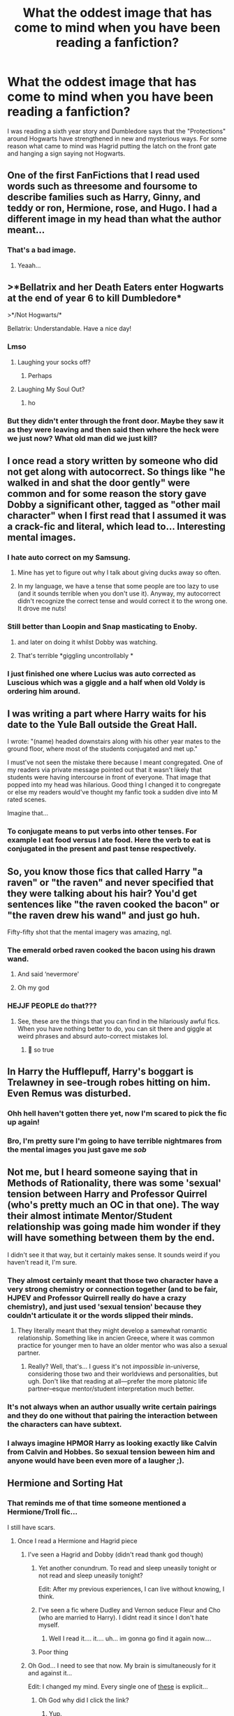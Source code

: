 #+TITLE: What the oddest image that has come to mind when you have been reading a fanfiction?

* What the oddest image that has come to mind when you have been reading a fanfiction?
:PROPERTIES:
:Author: TheAncientSun
:Score: 292
:DateUnix: 1600165230.0
:DateShort: 2020-Sep-15
:FlairText: Discussion
:END:
I was reading a sixth year story and Dumbledore says that the "Protections" around Hogwarts have strengthened in new and mysterious ways. For some reason what came to mind was Hagrid putting the latch on the front gate and hanging a sign saying not Hogwarts.


** One of the first FanFictions that I read used words such as threesome and foursome to describe families such as Harry, Ginny, and teddy or ron, Hermione, rose, and Hugo. I had a different image in my head than what the author meant...
:PROPERTIES:
:Author: Fryns123
:Score: 148
:DateUnix: 1600181772.0
:DateShort: 2020-Sep-15
:END:

*** That's a bad image.
:PROPERTIES:
:Author: TheAncientSun
:Score: 66
:DateUnix: 1600181823.0
:DateShort: 2020-Sep-15
:END:

**** Yeaah...
:PROPERTIES:
:Author: Fryns123
:Score: 38
:DateUnix: 1600181845.0
:DateShort: 2020-Sep-15
:END:


** >*Bellatrix and her Death Eaters enter Hogwarts at the end of year 6 to kill Dumbledore*

>*/Not Hogwarts/*

Bellatrix: Understandable. Have a nice day!
:PROPERTIES:
:Author: OrionG1526
:Score: 144
:DateUnix: 1600182286.0
:DateShort: 2020-Sep-15
:END:

*** Lmso
:PROPERTIES:
:Author: TheSirGrailluet
:Score: 39
:DateUnix: 1600182903.0
:DateShort: 2020-Sep-15
:END:

**** Laughing your socks off?
:PROPERTIES:
:Author: Reguluscalendula
:Score: 50
:DateUnix: 1600188284.0
:DateShort: 2020-Sep-15
:END:

***** Perhaps
:PROPERTIES:
:Author: TheSirGrailluet
:Score: 36
:DateUnix: 1600191070.0
:DateShort: 2020-Sep-15
:END:


**** Laughing My Soul Out?
:PROPERTIES:
:Author: CCTEM
:Score: 12
:DateUnix: 1600213815.0
:DateShort: 2020-Sep-16
:END:

***** ho
:PROPERTIES:
:Author: TheSirGrailluet
:Score: 2
:DateUnix: 1600224293.0
:DateShort: 2020-Sep-16
:END:


*** But they didn't enter through the front door. Maybe they saw it as they were leaving and then said then where the heck were we just now? What old man did we just kill?
:PROPERTIES:
:Author: berkeleyjake
:Score: 13
:DateUnix: 1600216299.0
:DateShort: 2020-Sep-16
:END:


** I once read a story written by someone who did not get along with autocorrect. So things like "he walked in and shat the door gently" were common and for some reason the story gave Dobby a significant other, tagged as "other mail character" when I first read that I assumed it was a crack-fic and literal, which lead to... Interesting mental images.
:PROPERTIES:
:Author: Trekkie200
:Score: 71
:DateUnix: 1600186826.0
:DateShort: 2020-Sep-15
:END:

*** I hate auto correct on my Samsung.
:PROPERTIES:
:Author: TheAncientSun
:Score: 23
:DateUnix: 1600194291.0
:DateShort: 2020-Sep-15
:END:

**** Mine has yet to figure out why I talk about giving ducks away so often.
:PROPERTIES:
:Author: 4sleeveraincoat
:Score: 25
:DateUnix: 1600204861.0
:DateShort: 2020-Sep-16
:END:


**** In my language, we have a tense that some people are too lazy to use (and it sounds terrible when you don't use it). Anyway, my autocorrect didn't recognize the correct tense and would correct it to the wrong one. It drove me nuts!
:PROPERTIES:
:Author: Tintingocce
:Score: 9
:DateUnix: 1600210996.0
:DateShort: 2020-Sep-16
:END:


*** Still better than Loopin and Snap masticating to Enoby.
:PROPERTIES:
:Author: I_love_DPs
:Score: 12
:DateUnix: 1600220261.0
:DateShort: 2020-Sep-16
:END:

**** and later on doing it whilst Dobby was watching.
:PROPERTIES:
:Author: Nepperoni289
:Score: 3
:DateUnix: 1600265037.0
:DateShort: 2020-Sep-16
:END:


**** That's terrible *giggling uncontrollably *
:PROPERTIES:
:Author: Frozenteen013
:Score: 2
:DateUnix: 1600730968.0
:DateShort: 2020-Sep-22
:END:


*** I just finished one where Lucius was auto corrected as Luscious which was a giggle and a half when old Voldy is ordering him around.
:PROPERTIES:
:Author: lilithpingu
:Score: 9
:DateUnix: 1600214240.0
:DateShort: 2020-Sep-16
:END:


** I was writing a part where Harry waits for his date to the Yule Ball outside the Great Hall.

I wrote: "(name) headed downstairs along with his other year mates to the ground floor, where most of the students conjugated and met up."

I must've not seen the mistake there because I meant congregated. One of my readers via private message pointed out that it wasn't likely that students were having intercourse in front of everyone. That image that popped into my head was hilarious. Good thing I changed it to congregate or else my readers would've thought my fanfic took a sudden dive into M rated scenes.

Imagine that...
:PROPERTIES:
:Author: Amber_Sun14
:Score: 44
:DateUnix: 1600195567.0
:DateShort: 2020-Sep-15
:END:

*** To conjugate means to put verbs into other tenses. For example I eat food versus I ate food. Here the verb to eat is conjugated in the present and past tense respectively.
:PROPERTIES:
:Author: OliviaGrove
:Score: 16
:DateUnix: 1600214719.0
:DateShort: 2020-Sep-16
:END:


** So, you know those fics that called Harry "a raven" or "the raven" and never specified that they were talking about his hair? You'd get sentences like "the raven cooked the bacon" or "the raven drew his wand" and just go huh.

Fifty-fifty shot that the mental imagery was amazing, ngl.
:PROPERTIES:
:Author: hrmdurr
:Score: 46
:DateUnix: 1600200510.0
:DateShort: 2020-Sep-16
:END:

*** The emerald orbed raven cooked the bacon using his drawn wand.
:PROPERTIES:
:Author: TheAncientSun
:Score: 37
:DateUnix: 1600202136.0
:DateShort: 2020-Sep-16
:END:

**** And said ‘nevermore'
:PROPERTIES:
:Author: OliviaGrove
:Score: 8
:DateUnix: 1600214464.0
:DateShort: 2020-Sep-16
:END:


**** Oh my god
:PROPERTIES:
:Author: LucilleLemon
:Score: 7
:DateUnix: 1600208542.0
:DateShort: 2020-Sep-16
:END:


*** HEJJF PEOPLE do that???
:PROPERTIES:
:Author: heyheypizza123
:Score: 12
:DateUnix: 1600201852.0
:DateShort: 2020-Sep-16
:END:

**** See, these are the things that you can find in the hilariously awful fics. When you have nothing better to do, you can sit there and giggle at weird phrases and absurd auto-correct mistakes lol.
:PROPERTIES:
:Author: hrmdurr
:Score: 4
:DateUnix: 1600220494.0
:DateShort: 2020-Sep-16
:END:

***** 🤧 so true
:PROPERTIES:
:Author: heyheypizza123
:Score: 1
:DateUnix: 1600221922.0
:DateShort: 2020-Sep-16
:END:


** In Harry the Hufflepuff, Harry's boggart is Trelawney in see-trough robes hitting on him. Even Remus was disturbed.
:PROPERTIES:
:Author: Mistborn_7
:Score: 28
:DateUnix: 1600205394.0
:DateShort: 2020-Sep-16
:END:

*** Ohh hell haven't gotten there yet, now I'm scared to pick the fic up again!
:PROPERTIES:
:Author: DarthGhengis
:Score: 12
:DateUnix: 1600205968.0
:DateShort: 2020-Sep-16
:END:


*** Bro, I'm pretty sure I'm going to have terrible nightmares from the mental images you just gave me /sob/
:PROPERTIES:
:Author: Frozenteen013
:Score: 3
:DateUnix: 1600731230.0
:DateShort: 2020-Sep-22
:END:


** Not me, but I heard someone saying that in Methods of Rationality, there was some 'sexual' tension between Harry and Professor Quirrel (who's pretty much an OC in that one). The way their almost intimate Mentor/Student relationship was going made him wonder if they will have something between them by the end.

I didn't see it that way, but it certainly makes sense. It sounds weird if you haven't read it, I'm sure.
:PROPERTIES:
:Author: ToValhallaHUN
:Score: 51
:DateUnix: 1600179359.0
:DateShort: 2020-Sep-15
:END:

*** They almost certainly meant that those two character have a very strong chemistry or connection together (and to be fair, HJPEV and Professor Quirrell really do have a crazy chemistry), and just used 'sexual tension' because they couldn't articulate it or the words slipped their minds.
:PROPERTIES:
:Score: 24
:DateUnix: 1600182207.0
:DateShort: 2020-Sep-15
:END:

**** They literally meant that they might develop a samewhat romantic relationship. Something like in ancien Greece, where it was common practice for younger men to have an older mentor who was also a sexual partner.
:PROPERTIES:
:Author: ToValhallaHUN
:Score: 11
:DateUnix: 1600210508.0
:DateShort: 2020-Sep-16
:END:

***** Really? Well, that's... I guess it's not /impossible/ in-universe, considering those two and their worldviews and personalities, but ugh. Don't like that reading at all---prefer the more platonic life partner--esque mentor/student interpretation much better.
:PROPERTIES:
:Score: 5
:DateUnix: 1600211511.0
:DateShort: 2020-Sep-16
:END:


*** It's not always when an author usually write certain pairings and they do one without that pairing the interaction between the characters can have subtext.
:PROPERTIES:
:Author: TheAncientSun
:Score: 13
:DateUnix: 1600179720.0
:DateShort: 2020-Sep-15
:END:


*** I always imagine HPMOR Harry as looking exactly like Calvin from Calvin and Hobbes. So sexual tension beween him and anyone would have been even more of a laugher ;).
:PROPERTIES:
:Author: gwa_is_amazing
:Score: 1
:DateUnix: 1600238366.0
:DateShort: 2020-Sep-16
:END:


** Hermione and Sorting Hat
:PROPERTIES:
:Author: jamaicanthief
:Score: 32
:DateUnix: 1600169075.0
:DateShort: 2020-Sep-15
:END:

*** That reminds me of that time someone mentioned a Hermione/Troll fic...

I still have scars.
:PROPERTIES:
:Author: Miqdad_Suleman
:Score: 19
:DateUnix: 1600192625.0
:DateShort: 2020-Sep-15
:END:

**** Once I read a Hermione and Hagrid piece
:PROPERTIES:
:Author: usernameihadtomakeup
:Score: 19
:DateUnix: 1600195348.0
:DateShort: 2020-Sep-15
:END:

***** I've seen a Hagrid and Dobby (didn't read thank god though)
:PROPERTIES:
:Author: ImSoBored246
:Score: 15
:DateUnix: 1600195583.0
:DateShort: 2020-Sep-15
:END:

****** Yet another conundrum. To read and sleep uneasily tonight or not read and sleep uneasily tonight?

Edit: After my previous experiences, I can live without knowing, I think.
:PROPERTIES:
:Author: Miqdad_Suleman
:Score: 20
:DateUnix: 1600196016.0
:DateShort: 2020-Sep-15
:END:


****** I've seen a fic where Dudley and Vernon seduce Fleur and Cho (who are married to Harry). I didnt read it since I don't hate myself.
:PROPERTIES:
:Author: Nepperoni289
:Score: 11
:DateUnix: 1600204551.0
:DateShort: 2020-Sep-16
:END:

******* Well I read it.... it.... uh... im gonna go find it again now....
:PROPERTIES:
:Author: Shadow_3324
:Score: 2
:DateUnix: 1600226680.0
:DateShort: 2020-Sep-16
:END:


****** Poor thing
:PROPERTIES:
:Author: usernameihadtomakeup
:Score: 3
:DateUnix: 1600197732.0
:DateShort: 2020-Sep-15
:END:


***** Oh God... I need to see that now. My brain is simultaneously for it and against it...

Edit: I changed my mind. Every single one of [[https://archiveofourown.org/tags/Hermione%20Granger*s*Rubeus%20Hagrid/works][these]] is explicit...
:PROPERTIES:
:Author: Miqdad_Suleman
:Score: 9
:DateUnix: 1600195981.0
:DateShort: 2020-Sep-15
:END:

****** Oh God why did I click the link?
:PROPERTIES:
:Author: ImSoBored246
:Score: 7
:DateUnix: 1600199720.0
:DateShort: 2020-Sep-16
:END:

******* Yup.
:PROPERTIES:
:Author: Miqdad_Suleman
:Score: 1
:DateUnix: 1600259689.0
:DateShort: 2020-Sep-16
:END:


****** I know :(
:PROPERTIES:
:Author: usernameihadtomakeup
:Score: 5
:DateUnix: 1600197720.0
:DateShort: 2020-Sep-15
:END:


***** Heh I once read a fem harry fic where she basically went around hogwarts fucking anything that moves. Another one had fem harry get raped by the troll while Hermione watches /while masturbating/. Of course there's the hogwarts/giant squid, but that one's just funny. There's Ron/Hedwig, fem harry/everyone, fem harry/her mom and oc brother. I've read some pretty horrific stuff.
:PROPERTIES:
:Author: fuckwhotookmyname2
:Score: 3
:DateUnix: 1600221762.0
:DateShort: 2020-Sep-16
:END:

****** Sweet Jesus
:PROPERTIES:
:Author: usernameihadtomakeup
:Score: 3
:DateUnix: 1600224235.0
:DateShort: 2020-Sep-16
:END:

******* Not even jesus could save us at this point.
:PROPERTIES:
:Author: fuckwhotookmyname2
:Score: 5
:DateUnix: 1600224267.0
:DateShort: 2020-Sep-16
:END:


**** Either Snape/Teletubbies, Dobby/Trelawney, or Hogwarts/Squid. I've seen some shit, man...
:PROPERTIES:
:Author: TheScienceDude81
:Score: 8
:DateUnix: 1600207812.0
:DateShort: 2020-Sep-16
:END:

***** Ah. But have you seen Harry/THE FREAKING FLOOR
:PROPERTIES:
:Author: darkenedtides
:Score: 4
:DateUnix: 1600217167.0
:DateShort: 2020-Sep-16
:END:

****** No, I have not...
:PROPERTIES:
:Author: TheScienceDude81
:Score: 4
:DateUnix: 1600217462.0
:DateShort: 2020-Sep-16
:END:

******* See someone had mentioned it somewhere, I think on this subreddit, and I thought that there is no way that it's a thing. So I looked it up. And yeah. I didn't read it, but I can't fathom why anyone would write it
:PROPERTIES:
:Author: darkenedtides
:Score: 3
:DateUnix: 1600217575.0
:DateShort: 2020-Sep-16
:END:


***** Oh no. Bad images, bad images, bad Dobby! Stay away from her. STAY AW--- NOOOOOOO!
:PROPERTIES:
:Author: Miqdad_Suleman
:Score: 1
:DateUnix: 1600259760.0
:DateShort: 2020-Sep-16
:END:


*** ?

Elaborate.
:PROPERTIES:
:Author: KonoCrowleyDa
:Score: 14
:DateUnix: 1600172942.0
:DateShort: 2020-Sep-15
:END:

**** Ship
:PROPERTIES:
:Author: TheSirGrailluet
:Score: 25
:DateUnix: 1600174921.0
:DateShort: 2020-Sep-15
:END:

***** You want me to ruin your day?

50 galleons say his sword isn't the only thing Godric stuffed down the Sorting Hat.
:PROPERTIES:
:Author: OrionG1526
:Score: 44
:DateUnix: 1600182367.0
:DateShort: 2020-Sep-15
:END:

****** I expected worse for 50 galleons
:PROPERTIES:
:Author: TheSirGrailluet
:Score: 39
:DateUnix: 1600182838.0
:DateShort: 2020-Sep-15
:END:


****** You didnt ruin it.

You made it.

😉
:PROPERTIES:
:Author: Queen_Ares
:Score: 12
:DateUnix: 1600196711.0
:DateShort: 2020-Sep-15
:END:


**** Is it the one where the hat has a duck and she "has" to stroke and suck it?

Edit: Screw it, it stays.
:PROPERTIES:
:Author: TheScienceDude81
:Score: 11
:DateUnix: 1600207879.0
:DateShort: 2020-Sep-16
:END:

***** I was pretty confused over the hat having a duck making it sexual for like 30 seconds.
:PROPERTIES:
:Author: smellinawin
:Score: 2
:DateUnix: 1600248196.0
:DateShort: 2020-Sep-16
:END:


*** This weirdly reminds me of a weird ship from another fandom, that being a Percy Jackson character having a relationship with a brick.
:PROPERTIES:
:Author: Nepperoni289
:Score: 1
:DateUnix: 1600265226.0
:DateShort: 2020-Sep-16
:END:


** Pansy Parkinson/Hagrid.
:PROPERTIES:
:Author: r_ca
:Score: 3
:DateUnix: 1600209353.0
:DateShort: 2020-Sep-16
:END:


** When I hear Harry has to face a dragon, I imagine the Horntail climbing the stands and nailing Harry with a Crossbody
:PROPERTIES:
:Author: Hufflepuffzd96
:Score: 3
:DateUnix: 1600225599.0
:DateShort: 2020-Sep-16
:END:


** I read a fic where it talked about a scarecrow with a pumpkin head that was following Mrs Figg and I thought they were talking about a literal crow with a pumpkin head. Linkao3(Grounding Magic A-T).
:PROPERTIES:
:Author: CyberWolfWrites
:Score: 4
:DateUnix: 1600206079.0
:DateShort: 2020-Sep-16
:END:

*** [[https://archiveofourown.org/works/16126331][*/Grounding Magic A-T/*]] by [[https://www.archiveofourown.org/users/NotVampireJasper/pseuds/NotVampireJasper][/NotVampireJasper/]]

#+begin_quote
  Last time Harry was lead around by his nose. Only seeing what others wanted him to, only doing what others wanted to. Everyone had their own agenda, and it eventually got them all killed. Except Harry, who couldn't die thanks to accidentally becoming the master of death in his teens. Now he's back. A new timeline, a whole new world of opportunity. He'll save the world, but not by following anyone's script for him.
#+end_quote

^{/Site/:} ^{Archive} ^{of} ^{Our} ^{Own} ^{*|*} ^{/Fandom/:} ^{Harry} ^{Potter} ^{-} ^{J.} ^{K.} ^{Rowling} ^{*|*} ^{/Published/:} ^{2018-09-29} ^{*|*} ^{/Completed/:} ^{2018-10-30} ^{*|*} ^{/Words/:} ^{39297} ^{*|*} ^{/Chapters/:} ^{21/21} ^{*|*} ^{/Comments/:} ^{230} ^{*|*} ^{/Kudos/:} ^{1044} ^{*|*} ^{/Bookmarks/:} ^{216} ^{*|*} ^{/Hits/:} ^{20948} ^{*|*} ^{/ID/:} ^{16126331} ^{*|*} ^{/Download/:} ^{[[https://archiveofourown.org/downloads/16126331/Grounding%20Magic%20A-T.epub?updated_at=1573466462][EPUB]]} ^{or} ^{[[https://archiveofourown.org/downloads/16126331/Grounding%20Magic%20A-T.mobi?updated_at=1573466462][MOBI]]}

--------------

*FanfictionBot*^{2.0.0-beta} | [[https://github.com/FanfictionBot/reddit-ffn-bot/wiki/Usage][Usage]] | [[https://www.reddit.com/message/compose?to=tusing][Contact]]
:PROPERTIES:
:Author: FanfictionBot
:Score: 3
:DateUnix: 1600206096.0
:DateShort: 2020-Sep-16
:END:


** Not Hogwarts No Magic People Here. Go Away
:PROPERTIES:
:Author: Pipabethfan
:Score: 2
:DateUnix: 1600241968.0
:DateShort: 2020-Sep-16
:END:
